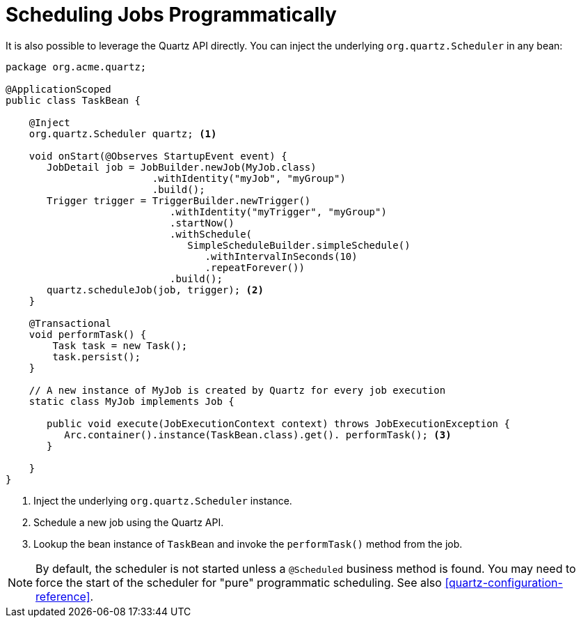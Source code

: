 [id="scheduling-jobs-programmatically_{context}"]
= Scheduling Jobs Programmatically

It is also possible to leverage the Quartz API directly.
You can inject the underlying `org.quartz.Scheduler` in any bean:

[source,java]
----
package org.acme.quartz;

@ApplicationScoped
public class TaskBean {

    @Inject
    org.quartz.Scheduler quartz; <1>

    void onStart(@Observes StartupEvent event) {
       JobDetail job = JobBuilder.newJob(MyJob.class)
                         .withIdentity("myJob", "myGroup")
                         .build();
       Trigger trigger = TriggerBuilder.newTrigger()
                            .withIdentity("myTrigger", "myGroup")
                            .startNow()
                            .withSchedule(
                               SimpleScheduleBuilder.simpleSchedule()
                                  .withIntervalInSeconds(10)
                                  .repeatForever())
                            .build();
       quartz.scheduleJob(job, trigger); <2>
    }

    @Transactional
    void performTask() {
        Task task = new Task();
        task.persist();
    }

    // A new instance of MyJob is created by Quartz for every job execution
    static class MyJob implements Job {

       public void execute(JobExecutionContext context) throws JobExecutionException {
          Arc.container().instance(TaskBean.class).get(). performTask(); <3>
       }

    }
}
----
[arabic]
. Inject the underlying `org.quartz.Scheduler` instance.
. Schedule a new job using the Quartz API.
. Lookup the bean instance of `TaskBean` and invoke the `performTask()` method from the job.

[NOTE,textlabel="Note",name="note"]
====
By default, the scheduler is not started unless a `@Scheduled` business method is found. You may need to force the start of the scheduler for "pure" programmatic scheduling. See also <<quartz-configuration-reference>>.
====